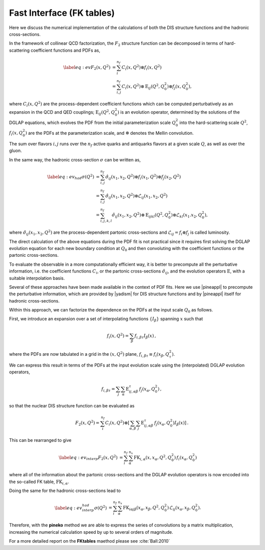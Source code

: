 .. _fktables:

============================================================
Fast Interface (FK tables)
============================================================

.. raw:: latex

   \maketitle

.. raw:: latex

   \tableofcontents

Here we discuss the numerical implementation of the calculations of both the DIS structure functions
and the hadronic cross-sections.

In the framework of collinear QCD factorization, the :math:`F_2` structure function
can be decomposed in terms of hard-scattering coefficient functions and PDFs as,

.. math::

    \begin{align} 
    \label{eq:ev} 
    F_2(x,Q^2) &= \sum_i^{n_f} C_i(x,Q^2) \otimes f_i(x,Q^2) \nonumber \\
    &= \sum_{i,j}^{n_f} C_i(x,Q^2) \otimes \text{E}_{ij}(Q^2,Q_0^2) \otimes f_j(x,Q_0^2),
    \end{align}

where :math:`C_i(x,Q^2)` are the process-dependent coefficient functions which
can be computed perturbatively as an expansion in the QCD and QED
couplings;  :math:`\text{E}_{ij}(Q^2,Q_0^2)` is an evolution operator, determined by the
solutions of the DGLAP equations, which evolves the PDF from the initial
parameterization scale :math:`Q_0^2` into the hard-scattering scale :math:`Q^2`,
:math:`f_i(x,Q^2_0)` are the PDFs at the parameterization scale, and
:math:`\otimes` denotes the Mellin convolution.

The sum over flavors :math:`i,j` runs over the :math:`n_f` active quarks and antiquarks flavors at a given
scale :math:`Q`, as well as over the gluon.

In the same way, the hadronic cross-section :math:`\sigma` can be written as,

.. math::

    \begin{align} 
    \label{eq:ev_had} 
    \sigma(Q^2) &= \sum_{i,j}^{n_f} \hat{\sigma}_{ij}(x_{1},x_{2},Q^2) \otimes f_i(x_{1},Q^2) \otimes f_j(x_{2},Q^2) \nonumber \\
    &= \sum_{i,j}^{n_f} \hat{\sigma}_{ij}(x_{1},x_{2},Q^2) \otimes \mathcal{L}_{ij}(x_{1},x_{2},Q^2) \nonumber \\
    &= \sum_{i,j,k,l}^{n_f} \hat{\sigma}_{ij}(x_{1},x_{2},Q^2) \otimes \text{E}_{ijkl}(Q^2,Q_0^2) \otimes \mathcal{L}_{kl}(x_{1}.x_{2},Q_0^2),
    \end{align}

where :math:`\hat{\sigma}_{ij}(x_{1},x_{2},Q^2)` are the process-dependent partonic cross-sections and
:math:`\mathcal{L}_{ij} = f_i \otimes f_j` is called luminosity.

The direct calculation of the above equations during the PDF fit is not practical
since it requires first solving the DGLAP evolution equation for each new boundary
condition at :math:`Q_0` and then convoluting with the coefficient
functions or the partonic cross-sections.

To evaluate the observable in a more computationally efficient way, it is better 
to precompute all the perturbative information, i.e. the coefficient functions :math:`C_i`,
or the partonic cross-sections :math:`\hat{\sigma}_{ij}`,
and the evolution operators :math:`\text{E}`, with a suitable
interpolation basis.

Several of these approaches have been made available in the context of
PDF fits.
Here we use |pineappl| to precompute the perturbative
information, which are provided by |yadism| for DIS structure functions and by |pineappl| itself for hadronic 
cross-sections.

Within this approach, we can factorize the dependence on the PDFs at the input scale :math:`Q_0` as follows.

First, we introduce an expansion over a set of interpolating functions :math:`\{ I_{\beta}\}` spanning :math:`x` such that

.. math::

    \begin{equation}
    f_i(x,Q^2) = \sum_{\beta} f_{i,\beta \tau} I_{\beta}(x) \, ,
    \end{equation}

where the PDFs are now tabulated
in a grid in the :math:`(x,Q^2)` plane, :math:`f_{i,\beta \tau}\equiv f_i(x_\beta,Q^2_{\tau})`.

We can express this result in terms of the PDFs at the input evolution scale
using the (interpolated) DGLAP evolution operators,

.. math::

    \begin{equation}
    f_{i,\beta \tau} = \sum_j \sum_{\alpha} \text{E}^{\tau}_{ij,\alpha \beta}\,f_j(x_{\alpha},Q_0^2) \, ,
    \end{equation}

so that the nuclear DIS structure function can be evaluated as

.. math::

    \begin{equation}
    F_2(x,Q^2) = \sum_i^{n_f} C_i(x,Q^2) \otimes \left[
    \sum_{\alpha,\beta} \sum_j \text{E}^{\tau}_{ij,\alpha \beta}\,f_j(x_{\alpha},Q_0^2) I_{\beta}(x) \right]\, .
    \end{equation}

This can be rearranged to give

.. math::

    \begin{align}
    \label{eq:ev_interp}
    F_2(x,Q^2) &= \sum_i^{n_f} \sum_{\alpha}^{n_x} \text{FK}_{i,\alpha}(x,x_{\alpha},Q^2,Q^2_0) \, f_i(x_{\alpha},Q_0^2) 
    \end{align}

where all of the information about the partonic cross-sections and the DGLAP
evolution operators is now encoded into the so-called FK table, :math:`\text{FK}_{i,\alpha}`.

Doing the same for the hadronic cross-sections lead to 

.. math::

    \begin{align}
    \label{eq:ev_interp_had}
    \sigma(Q^2) &= \sum_i^{n_f} \sum_{\alpha}^{n_x} \text{FK}_{i\alpha j \beta}(x_{\alpha}, x_{\beta},Q^2,Q^2_0) \, \mathcal{L}_{ij}(x_{\alpha}, x_{\beta},Q_0^2). 
    \end{align}

Therefore, with the **pineko** method we are able to
express the series of convolutions by a matrix
multiplication, increasing the numerical 
calculation speed by up to several orders
of magnitude.

For a more detailed report on the **FKtables** maethod please see :cite:`Ball:2010`

